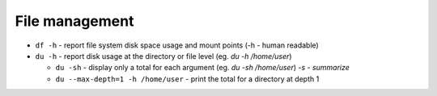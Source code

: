 ===============
File management
===============

* ``df -h`` - report file system disk space usage and mount points (-h - human readable)

* ``du -h`` - report disk usage at the directory or file level (eg. `du -h /home/user`)  
  
  - ``du -sh`` - display only a total for each argument (eg. `du -sh /home/user`) *-s - summarize*
  - ``du --max-depth=1 -h /home/user`` - print the total for a directory at depth 1
